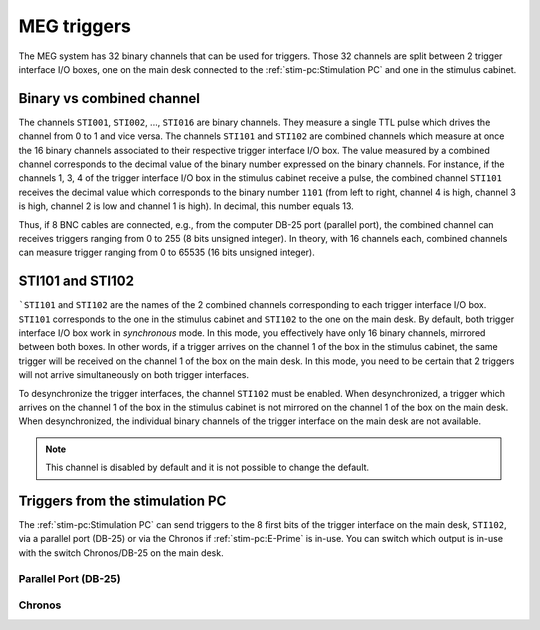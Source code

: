 MEG triggers
============

The MEG system has 32 binary channels that can be used for triggers. Those 32 channels
are split between 2 trigger interface I/O boxes, one on the main desk connected to
the :ref:`stim-pc:Stimulation PC` and one in the stimulus cabinet.

.. image:: ./_static/meg/meg-triggers.png
    :width: 700
    :align: center

Binary vs combined channel
--------------------------

The channels ``STI001``, ``STI002``, ..., ``STI016`` are binary channels. They measure a
single TTL pulse which drives the channel from 0 to 1 and vice versa.
The channels ``STI101`` and ``STI102`` are combined channels which measure at once the
16 binary channels associated to their respective trigger interface I/O box. The
value measured by a combined channel corresponds to the decimal value of the binary
number expressed on the binary channels. For instance, if the channels 1, 3, 4 of the
trigger interface I/O box in the stimulus cabinet receive a pulse, the combined channel
``STI101`` receives the decimal value which corresponds to the binary number ``1101``
(from left to right, channel 4 is high, channel 3 is high, channel 2 is low and channel
1 is high). In decimal, this number equals 13.

Thus, if 8 BNC cables are connected, e.g., from the computer DB-25 port (parallel port),
the combined channel can receives triggers ranging from 0 to 255 (8 bits unsigned
integer). In theory, with 16 channels each, combined channels can measure trigger
ranging from 0 to 65535 (16 bits unsigned integer).

STI101 and STI102
-----------------

```STI101`` and ``STI102`` are the names of the 2 combined channels corresponding to
each trigger interface I/O box. ``STI101`` corresponds to the one in the stimulus
cabinet and ``STI102`` to the one on the main desk. By default, both trigger interface
I/O box work in *synchronous* mode. In this mode, you effectively have only 16 binary
channels, mirrored between both boxes. In other words, if a trigger arrives on the
channel 1 of the box in the stimulus cabinet, the same trigger will be received on the
channel 1 of the box on the main desk. In this mode, you need to be certain that 2
triggers will not arrive simultaneously on both trigger interfaces.

To desynchronize the trigger interfaces, the channel ``STI102`` must be enabled. When
desynchronized, a trigger which arrives on the channel 1 of the box in the stimulus
cabinet is not mirrored on the channel 1 of the box on the main desk. When
desynchronized, the individual binary channels of the trigger interface on the main desk
are not available.

.. note::

    This channel is disabled by default and it is not possible to change the default.

Triggers from the stimulation PC
--------------------------------

The :ref:`stim-pc:Stimulation PC` can send triggers to the 8 first bits of the trigger
interface on the main desk, ``STI102``, via a parallel port (DB-25) or via the Chronos
if :ref:`stim-pc:E-Prime` is in-use. You can switch which output is in-use with the
switch Chronos/DB-25 on the main desk.

Parallel Port (DB-25)
~~~~~~~~~~~~~~~~~~~~~

.. tab-set::

    .. tab-item:: Windows

        TODO

    .. tab-item:: Linux

        TODO

Chronos
~~~~~~~
